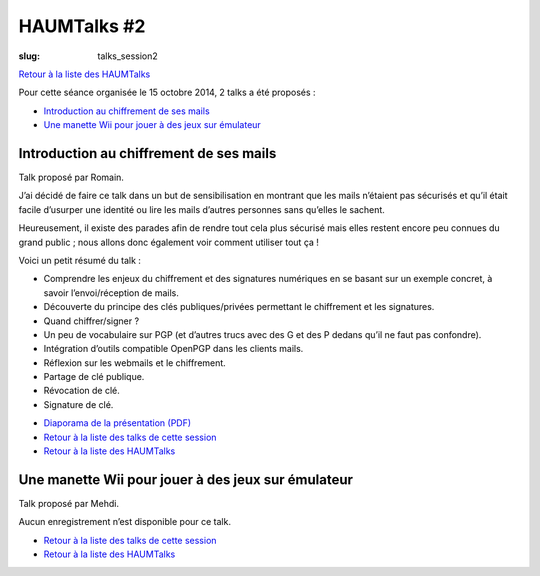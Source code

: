 HAUMTalks #2
############

:slug: talks_session2

`Retour à la liste des HAUMTalks`_

.. _Retour à la liste des talks de cette session:

Pour cette séance organisée le 15 octobre 2014, 2 talks a été proposés :

- `Introduction au chiffrement de ses mails`_
- `Une manette Wii pour jouer à des jeux sur émulateur`_

.. _Introduction au chiffrement de ses mails:

Introduction au chiffrement de ses mails
----------------------------------------

Talk proposé par Romain.

J’ai décidé de faire ce talk dans un but de sensibilisation en montrant que les
mails n’étaient pas sécurisés et qu’il était facile d’usurper une identité ou
lire les mails d’autres personnes sans qu’elles le sachent.

Heureusement, il existe des parades afin de rendre tout cela plus sécurisé mais
elles restent encore peu connues du grand public ; nous allons donc également
voir comment utiliser tout ça !

Voici un petit résumé du talk :

- Comprendre les enjeux du chiffrement et des signatures numériques en se
  basant sur un exemple concret, à savoir l’envoi/réception de mails.
- Découverte du principe des clés publiques/privées permettant le chiffrement
  et les signatures.
- Quand chiffrer/signer ?
- Un peu de vocabulaire sur PGP (et d’autres trucs avec des G et des P
  dedans qu’il ne faut pas confondre).
- Intégration d’outils compatible OpenPGP dans les clients mails.
- Réflexion sur les webmails et le chiffrement.
- Partage de clé publique.
- Révocation de clé.
- Signature de clé.

.. container:: aligncenter

    .. raw:: html

        <iframe width="560" height="315" src="https://www.youtube.com/embed/2PrsVkCQ9dU" frameborder="0" allowfullscreen></iframe>

- `Diaporama de la présentation (PDF) </images/talks/chiffrement_mails_presentation.pdf>`_
- `Retour à la liste des talks de cette session`_
- `Retour à la liste des HAUMTalks`_

.. _Une manette Wii pour jouer à des jeux sur émulateur:

Une manette Wii pour jouer à des jeux sur émulateur
---------------------------------------------------

Talk proposé par Mehdi.

Aucun enregistrement n’est disponible pour ce talk.

- `Retour à la liste des talks de cette session`_
- `Retour à la liste des HAUMTalks`_

.. _Retour à la liste des HAUMTalks: talks.html
